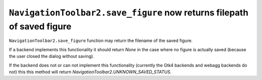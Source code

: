 ``NavigationToolbar2.save_figure`` now returns filepath of saved figure
~~~~~~~~~~~~~~~~~~~~~~~~~~~~~~~~~~~~~~~~~~~~~~~~~~~~~~~~~~~~~~~~~~~~~~~

``NavigationToolbar2.save_figure`` function may return the filename of the saved figure.  

If a backend implements this functionality it should return `None` in the case where no
figure is actually saved (because the user closed the dialog without saving).

If the backend does not or can not implement this functionality (currently the Gtk4 backends 
and webagg backends do not) this this method will return `NavigationToolbar2.UNKNOWN_SAVED_STATUS`.
